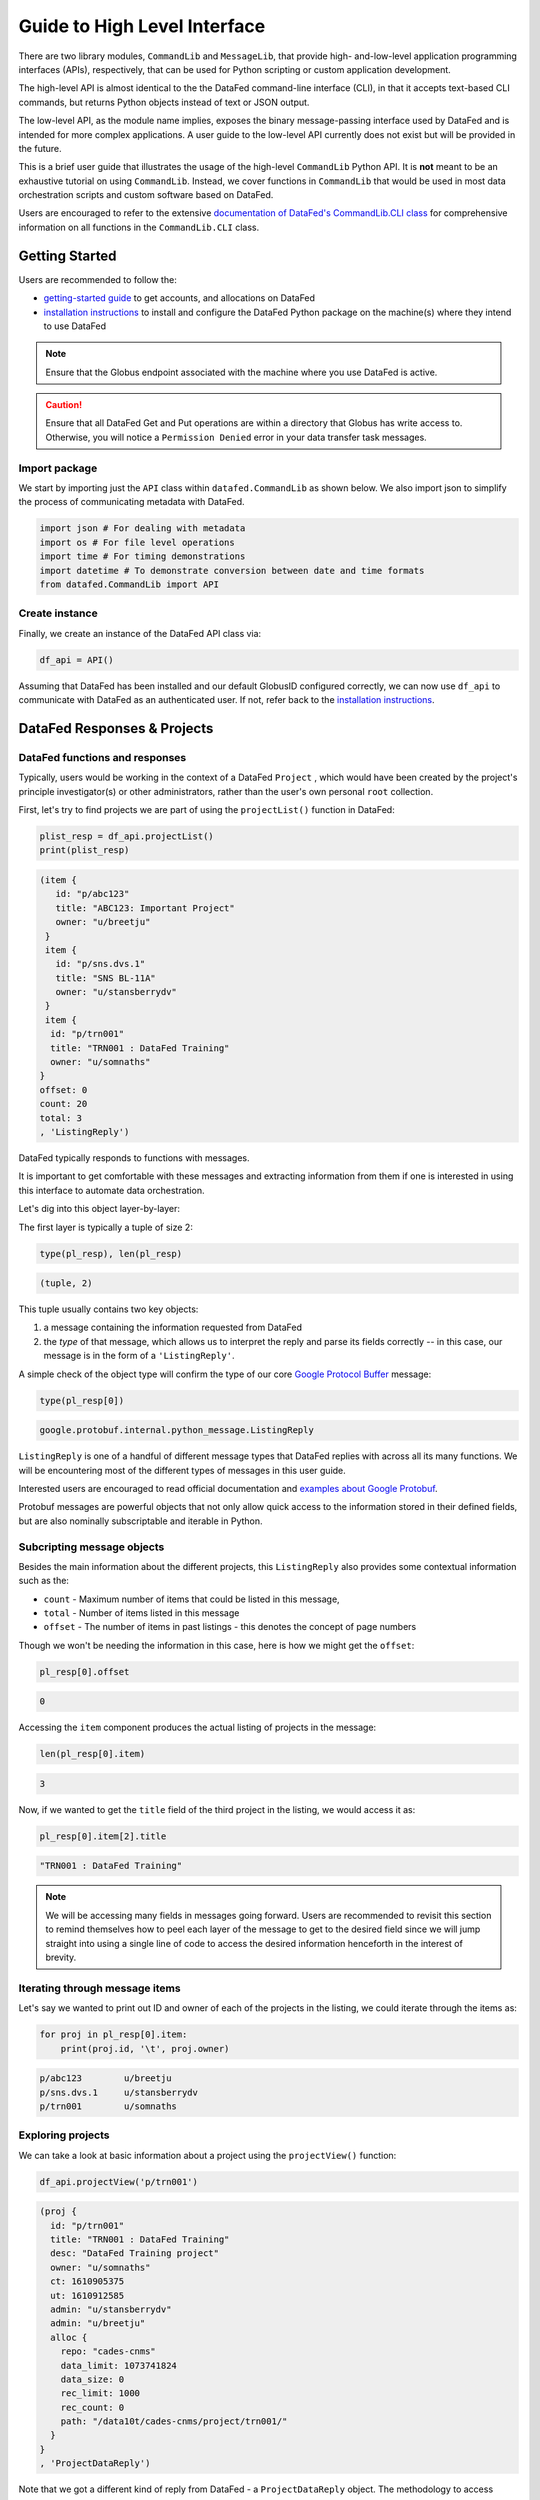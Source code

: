 =============================
Guide to High Level Interface
=============================

There are two library modules, ``CommandLib`` and ``MessageLib``, that provide high- and-low-level application
programming interfaces (APIs), respectively, that can be used for Python scripting or custom application development.

The high-level API is almost identical to the the DataFed command-line interface (CLI), in that it accepts text-based CLI
commands, but returns Python objects instead of text or JSON output.

The low-level API, as the module name implies,
exposes the binary message-passing interface used by DataFed and is intended for more complex applications.
A user guide to the low-level API currently does not exist but will be provided in the future.

This is a brief user guide that illustrates the usage of the high-level ``CommandLib`` Python API.
It is **not** meant to be an exhaustive tutorial on using ``CommandLib``.
Instead, we cover functions in ``CommandLib`` that would be used in most data orchestration scripts and custom software based on DataFed.

Users are encouraged to refer to the extensive `documentation of DataFed's CommandLib.CLI class <https://ornl.github.io/DataFed/autoapi/datafed/CommandLib/index.html>`_
for comprehensive information on all functions in the ``CommandLib.CLI`` class.

Getting Started
---------------
Users are recommended to follow the:

* `getting-started guide <../../system/getting_started.html>`_ to get accounts, and allocations on DataFed
* `installation instructions <../client/install.html>`_ to install and configure the DataFed Python package on the machine(s) where they intend to use DataFed

.. note::

   Ensure that the Globus endpoint associated with the machine where you use DataFed is active.

.. caution::

    Ensure that all DataFed Get and Put operations are within a directory that Globus has write access to.
    Otherwise, you will notice a ``Permission Denied`` error in your data transfer task messages.

Import package
~~~~~~~~~~~~~~
We start by importing just the ``API`` class within ``datafed.CommandLib`` as shown below.
We also import json to simplify the process of communicating metadata with DataFed.

.. code-block:: python

    import json # For dealing with metadata
    import os # For file level operations
    import time # For timing demonstrations
    import datetime # To demonstrate conversion between date and time formats
    from datafed.CommandLib import API

Create instance
~~~~~~~~~~~~~~~
Finally, we create an instance of the DataFed API class via:

.. code-block:: python

    df_api = API()

Assuming that DataFed has been installed and our default GlobusID configured correctly, we can now use ``df_api`` to communicate with DataFed as an authenticated user. If not, refer back to the `installation instructions <../client/install.html>`_.

DataFed Responses & Projects
----------------------------

DataFed functions and responses
~~~~~~~~~~~~~~~~~~~~~~~~~~~~~~~
Typically, users would be working in the context of a DataFed ``Project``
, which would have been created by the project's principle investigator(s) or other administrators,
rather than the user's own personal ``root`` collection.

First, let's try to find projects we are part of using the ``projectList()`` function in DataFed:

.. code-block:: python

    plist_resp = df_api.projectList()
    print(plist_resp)

.. code-block:: none

    (item {
       id: "p/abc123"
       title: "ABC123: Important Project"
       owner: "u/breetju"
     }
     item {
       id: "p/sns.dvs.1"
       title: "SNS BL-11A"
       owner: "u/stansberrydv"
     }
     item {
      id: "p/trn001"
      title: "TRN001 : DataFed Training"
      owner: "u/somnaths"
    }
    offset: 0
    count: 20
    total: 3
    , 'ListingReply')

DataFed typically responds to functions with messages.

It is important to get comfortable with these messages and extracting information from them
if one is interested in using this interface to automate data orchestration.

Let's dig into this object layer-by-layer:

The first layer is typically a tuple of size 2:

.. code-block:: python

    type(pl_resp), len(pl_resp)

.. code-block:: none

    (tuple, 2)

This tuple usually contains two key objects:

1. a message containing the information requested from DataFed
2. the *type* of that  message, which allows us to interpret the reply and parse its fields correctly -- in this case, our message is in the form of a ``'ListingReply'``.

A simple check of the object type will confirm the type of our core `Google Protocol Buffer <https://developers.google.com/protocol-buffers>`_ message:

.. code-block:: python

    type(pl_resp[0])

.. code-block:: none

    google.protobuf.internal.python_message.ListingReply

``ListingReply`` is one of a handful of different message types that DataFed replies with across all its many functions.
We will be encountering most of the different types of messages in this user guide.

Interested users are encouraged to read official documentation and `examples about Google Protobuf <https://developers.google.com/protocol-buffers/docs/pythontutorial#where-to-find-the-example-code>`_.

Protobuf messages are powerful objects that not only allow quick access to the information stored in their defined fields, but are also nominally subscriptable and iterable in Python.

Subcripting message objects
~~~~~~~~~~~~~~~~~~~~~~~~~~~
Besides the main information about the different projects, this ``ListingReply`` also provides some contextual information
such as the:

* ``count`` - Maximum number of items that could be listed in this message,
* ``total`` - Number of items listed in this message
* ``offset`` - The number of items in past listings - this denotes the concept of page numbers

Though we won't be needing the information in this case, here is how we might get the ``offset``:

.. code-block:: python

    pl_resp[0].offset

.. code-block:: none

    0

Accessing the ``item`` component produces the actual listing of projects in the message:

.. code-block:: python

    len(pl_resp[0].item)

.. code-block::

    3

Now, if we wanted to get the ``title`` field of the third project in the listing, we would access it as:

.. code-block:: python

    pl_resp[0].item[2].title

.. code-block:: none

    "TRN001 : DataFed Training"

.. note::

    We will be accessing many fields in messages going forward.
    Users are recommended to revisit this section to remind themselves how to peel each layer of the message to get to the desired field
    since we will jump straight into using a single line of code to access the desired information henceforth in the interest of brevity.

Iterating through message items
~~~~~~~~~~~~~~~~~~~~~~~~~~~~~~~
Let's say we wanted to print out ID and owner of each of the projects in the listing, we could iterate through the items as:

.. code-block:: python

    for proj in pl_resp[0].item:
        print(proj.id, '\t', proj.owner)

.. code-block:: none

    p/abc123        u/breetju
    p/sns.dvs.1     u/stansberrydv
    p/trn001 	    u/somnaths

Exploring projects
~~~~~~~~~~~~~~~~~~
We can take a look at basic information about a project using the ``projectView()`` function:

.. code-block:: python

    df_api.projectView('p/trn001')

.. code-block:: none

    (proj {
      id: "p/trn001"
      title: "TRN001 : DataFed Training"
      desc: "DataFed Training project"
      owner: "u/somnaths"
      ct: 1610905375
      ut: 1610912585
      admin: "u/stansberrydv"
      admin: "u/breetju"
      alloc {
        repo: "cades-cnms"
        data_limit: 1073741824
        data_size: 0
        rec_limit: 1000
        rec_count: 0
        path: "/data10t/cades-cnms/project/trn001/"
      }
    }
    , 'ProjectDataReply')

Note that we got a different kind of reply from DataFed - a ``ProjectDataReply`` object.
The methodology to access information in these objects is identical to that described above.
Nonetheless, this response provides some useful information such as the administrators, creation date, etc.
that might be useful for those members or administrators of several projects.

Contexts, aliases & IDs
-----------------------
Just as people have various facets within their own life such as their personal and professional lives,
DataFed too offers similar capabilities via contexts.
Users in DataFed have their own ``Personal Data`` context as well as other contexts in the form of
``Projects`` as we have seen above.

Default context
~~~~~~~~~~~~~~~

We can always ask DataFed what ``context`` it is using via the ``getContext()`` function:

.. code-block:: python

    print(df_api.getContext())

.. code-block:: none

    'u/somnaths'

As mentioned earlier, DataFed typically replies with a Google Protobuf message object.
However, ``getContext()`` is among the few functions where DataFed returns a simple string.

The return value from ``getContext()`` reveals that DataFed is assuming that we intend to work
within the User's ``Personal Data``.

.. note::

    DataFed starts with its context set by default to the User's ``Personal Data``
    rather than any project

.. caution::

    Though the CommandLib interface of DataFed sets the default context to the User's
    ``Personal Data``, it is not necessary that the user have a valid data allocation
    to create and store data in their ``Personal Data``.

There are ways to set the context, one can set the context only within the scope of a function or simply reset the default scope.

Context per function
~~~~~~~~~~~~~~~~~~~~
Every space in DataFed, regardless of whether it is a ``Project`` or the user's own ``Personal Data``
contains a Collection called ``root``, which contains all other Data Records and Collections within this space.

Let us take a look at the ``root`` Collection in the Training project.

In order to look at the Collection, we will be using the ``collectionView()`` function.
We will be going over this specific function later in greater detail,
but will use it here to illustrate another concept.

Since we are interested in the ``root`` Collection within the ``context`` of the Training ``Project``,
and not the ``User`` ``Personal Data`` which is the current (default) ``context``,
we can specify the context for this function call using the ``context`` keyword argument as:

.. code-block:: python

    print(df_api.collectionView('root', context='p/trn001'))

.. code-block:: none

    (coll {
       id: "c/p_trn001_root"
       title: "Root Collection"
       alias: "root"
       desc: "Root collection for project trn001"
       owner: "p/trn001"
       notes: 0
     }, 'CollDataReply')

This function returns a different, yet somewhat similar response to that from the ``projectView()`` function - a ``CollDataReply`` object.

The ``desc`` field in the above response illustrates that,
we did in fact get information regarding the ``root`` Collection belonging to the Training project and not the user's ``Personal Data`` space.

Let's see what would have happened if we did not specify the ``context`` via the keyword argument:

.. code-block:: python

    print(df_api.collectionView('root'))

.. code-block:: none

    (coll {
       id: "c/u_somnaths_root"
       title: "root"
       desc: "Root collection for user Suhas Somnath (somnaths)"
       owner: "u/somnaths"
       notes: 0
     }, 'CollDataReply')


From the ``desc`` field in the above output, we observe that simply asking for ``root`` Collection returns information about the
user's ``Personal data`` rather than the ``root`` Collection in Training project.

Contents of contexts
~~~~~~~~~~~~~~~~~~~~
Now that we know how to get to the correct ``root`` Collection,
we can take a look at the contents of the project by listing everything in the project's
``root`` collection using the ``collectionItemsList()`` function as shown below:

.. code-block:: python

    ls_resp = df_api.collectionItemsList('root', context='p/trn001')
    print(ls_resp)

.. code-block:: none

    (item {
       id: "c/34559341"
       title: "breetju"
       alias: "breetju"
       owner: "p/trn001"
       notes: 0
     }
     item {
       id: "c/34559108"
       title: "PROJSHARE"
       alias: "projshare"
       owner: "p/trn001"
       notes: 0
     }
     item {
       id: "c/34558900"
       title: "somnaths"
       alias: "somnaths"
       owner: "p/trn001"
       notes: 0
     }
     item {
       id: "c/34559268"
       title: "stansberrydv"
       alias: "stansberrydv"
       owner: "p/trn001"
       notes: 0
     }
     offset: 0
     count: 20
     total: 4, 'ListingReply')

Just as in the ``projectList()`` function, this function too returns a ``ListingReply`` message.
Here, we see that the administrator of the project has created some collections for the private
use of project members and a collaborative space called ``PROJSHARE``

.. note::

    Not all projects would be structured in this manner.

Alias vs ID
~~~~~~~~~~~
So far, we have been addressing the Collections via their ``alias`` - a human readable unique identifier.
Though aliases are indeed a convenient way to address items in DataFed, there are a few things to keep in mind:

.. note::

    The ``alias`` for a Data Record or Collection is unique only within a user's ``Personal Data`` or ``Project`` context.
    One would need to supply the ``context`` when addressing a Record or Collection via its ``alias``

Not supplying the ``context`` when addressing via an ``alias`` would result in an error:

.. code-block:: python

    df_api.collectionView('somnaths')

.. code-block:: pytb

    ---------------------------------------------------------------------------
    Exception                                 Traceback (most recent call last)
    <ipython-input-20-acb948617f34> in <module>
    ----> 1 df_api.collectionItemsList('somnaths')

    //anaconda/lib/python3.5/site-packages/datafed/CommandLib.py in collectionItemsList(self, coll_id, offset, count, context)
        757         msg.id = self._resolve_id( coll_id, context )
        758
    --> 759         return self._mapi.sendRecv( msg )
        760
        761

    //anaconda/lib/python3.5/site-packages/datafed/MessageLib.py in sendRecv(self, msg, timeout, nack_except)
        299         self.send( msg )
        300         _timeout = (timeout if timeout != None else self._timeout)
    --> 301         reply, mt, ctxt = self.recv( _timeout, nack_except )
        302         if reply == None:
        303             return None, None

    //anaconda/lib/python3.5/site-packages/datafed/MessageLib.py in recv(self, timeout, nack_except)
        343         if msg_type == "NackReply" and _nack_except:
        344             if reply.err_msg:
    --> 345                 raise Exception(reply.err_msg)
        346             else:
        347                 raise Exception("Server error {}".format( reply.err_code ))

    Exception: Alias 'somnaths' does not exist
    (source: dbGet:126 code:1)

.. note::

    All Data Records and Collections always have a unique alphanumeric identifier or ``ID`` even if the
    user did not specify a human-friendly ``alias``

An alternate way to address a Data Record or Collection is via its ``ID``:

.. code-block:: python

    df_api.collectionView('c/34558900')

.. code-block:: none

    (coll {
       id: "c/34558900"
       title: "somnaths"
       alias: "somnaths"
       owner: "p/trn001"
       ct: 1610905632
       ut: 1610905667
       notes: 0
     }, 'CollDataReply')

We observe that we can successfully get information about an entity in DataFed using its ID.

.. note::

    ``ID`` for Records, Collections, etc. in projects are unique across all of DataFed, and are not just
    unique within a narrow scope such as within that of a Project or User's space.
    It is therefore unnecessary to provide the ``context`` when addressing an item via its unique ID.

However, one would need to carefully extract the (automatically generated) ID of the Collection or Data Record of interest
from the DataFed response in order to use it in subsequent code within a script.

.. caution::

    When working within the ``context`` of a Project with several collaborators,
    there is a possibility that two users may use the same ``alias`` for a Record or a Collection.

**Managing aliases within Projects:**

There is no single solution to this problem. However, here are some suggestions:

* Team members of the project should coordinate and collaboratively assign aliases
* Individual members elect to avoid using aliases within the context of their personal Collections
* Individual members manually prefix aliases for items within their personal Collections with their initials (hopefully unique within the Project)

Manual context management
~~~~~~~~~~~~~~~~~~~~~~~~~
In this user guide, we will work within the context of the training project.
In order to ensure that we continue to work within this context -
create data records, collections, etc. within this space,
we need to ensure that we minimize ambiguity about the context.

A naive approach is to simply define a python variable and use it in every function call
instead of manually specifying it as we have done above:

.. code-block:: python

    context = 'p/trn001' # DataFed ID for the training project

.. note::

    Please change the ``context`` variable to suit your own project.
    If you want to work within your own ``Personal Data`` space,
    set ``context`` to ``None``.

.. caution::

    Accidentally forgetting to specify the ``context`` keyword argument in functions could
    result in incorrect data management operations.

Set default context
~~~~~~~~~~~~~~~~~~~
Keeping track of and remembering to specify the ``context`` keyword argument for all
function calls can be tedious if one is surely going to be working within a single context.

In such cases, DataFed provides the ``setContext()`` function that allows the user to
specify the default context going forward:

.. code-block:: python

    df_api.setContext('p/trn001')

.. note::

    ``setContext()`` is valid within the scope of a single python process.
    The user would need to call the function each time they instantiate the DataFed ``CommandLib.API`` class

Now, one could operate on items within the project without having to specify the ``context``
keyword argument. For example, running the same ``collectionView()`` function that failed earlier
would work now:

.. code-block:: python

    df_api.collectionView('somnaths')

.. code-block:: none

    (coll {
       id: "c/34558900"
       title: "somnaths"
       alias: "somnaths"
       owner: "p/trn001"
       ct: 1610905632
       ut: 1610905667
       notes: 0
     }, 'CollDataReply')

If we wanted to temporarily operate on a different context such as the user's ``Personal Data``,
we would need to specify the ``context`` keyword argument explicitly for those function calls.

Set working collection
~~~~~~~~~~~~~~~~~~~~~~
In this specific case, the Project has been organized to provide each user with their own
private collection.

We can use a python variable to help ensure that any Data Records or Collections we want to create in our
private space is created within our own collection (``somnaths`` in this case) rather than
creating clutter in the ``root`` collection of the project:

.. code-block:: python

    username = 'somnaths' # Name of this user

.. note::

    Please change the ``username`` variable to suit your own project.
    If you want to work within your own ``root`` collection,
    set ``username`` to ``root``.

Data Records
------------

Prepare (scientific) metadata
~~~~~~~~~~~~~~~~~~~~~~~~~~~~~
DataFed can accept metadata as dictionaries in python or as a JSON file.

Here, we simply create a dictionary with fake metadata in place of the real metadata:

.. code-block:: python

    parameters = {
                  'a': 4,
                  'b': [1, 2, -4, 7.123],
                  'c': 'Something important',
                  'd': {'x': 14, 'y': -19} # Can use nested dictionaries
                  }

Create Data Record
~~~~~~~~~~~~~~~~~~
Until a future version of DataFed, which can accept a python dictionary itself instead
of a JSON file or a JSON string for the metadata, we will need to use ``json.dumps()``
function to turn our python metadata dictionary ``parameters`` into a JSON string, or
write the dictionary to a JSON file:

.. code-block:: python

    dc_resp = df_api.dataCreate('my important data',
                                metadata=json.dumps(parameters),
                                parent_id=username, # parent collection
                                )

Here, the ``parent_id`` was set to the ``username`` variable, as this is the alias of our
personal collection within the project, in which our data record will be created.
Leaving this unspecified is equivalent to the default value of ``root`` which means that
the Data Record would be created within the ``root`` collection of the project.

Extract Record ID
~~~~~~~~~~~~~~~~~

Let's look at the response we got for the ``dataCreate()`` function call:

.. code-block:: python

    print(dc_resp)

.. code-block:: none

    (data {
       id: "d/34682319"
       title: "my important data"
       metadata: "{\"a\":4,\"b\":[1,2,-4,7.123],\"c\":\"Something important\",\"d\":{\"x\":14,\"y\":-19}}"
       repo_id: "repo/cades-cnms"
       size: 0.0
       ext_auto: true
       ct: 1611077217
       ut: 1611077217
       owner: "p/trn001"
       creator: "u/somnaths"
       parent_id: "c/34558900"
     }, 'RecordDataReply')

DataFed returned a ``RecordDataReply`` object, which contains crucial pieces of information regarding the record.

.. note::

    In the future, the ``dataCreate()`` function would by default return only the ``ID`` of the record
    instead of such a verbose response if it successfully created the Data Record.
    We expect to be able to continue to get this verbose response through an optional argument.

    Such detailed information regarding the record can always be obtained via the ``dataView()`` function.

Similar to getting the title from the project information, if we wanted to get the
record ID to be used for later operations, here's how we could go about it:

.. code-block:: python

    record_id = dc_resp[0].data[0].id
    print(record_id)

.. code-block:: none

    'd/34682319'

Edit Record information
~~~~~~~~~~~~~~~~~~~~~~~
All information about Data Records, besides the unique ``ID``, can be edited using the
``dataUpdate()`` command. For example, if we wanted to change the title, add a human-readable
unique ``alias``, and **add** to the scientific metadata, we would as follows:

.. code-block:: python

    du_resp = df_api.dataUpdate(record_id,
                                title='Some new title for the data',
                                alias='my_first_dataset',
                                metadata=json.dumps({'appended_metadata': True})
                                )
    print(du_resp)

.. code-block:: none

    (data {
      id: "d/34682319"
      title: "Some new title for the data"
      alias: "my_first_dataset"
      repo_id: "repo/cades-cnms"
      size: 0.0
      ext_auto: true
      ct: 1611077217
      ut: 1611077220
      owner: "p/trn001"
      creator: "u/somnaths"
      notes: 0
    }
    update {
      id: "d/34682319"
      title: "Some new title for the data"
      alias: "my_first_dataset"
      owner: "p/trn001"
      creator: "u/somnaths"
      size: 0.0
      notes: 0
      deps_avail: true
    }
    , 'RecordDataReply')

.. note::

    In the future, the ``dataUpdate()`` command would return only an acknowledgement
    of the successful execution of the data update.

View Record information
~~~~~~~~~~~~~~~~~~~~~~~
Since the response from the ``dataCreate()`` and ``dataUpdate()`` functions does not include the
metadata, we can always get the most comprehensive information about Data Records via the ``dataView()`` function:

.. code-block:: python

    dv_resp = df_api.dataView(record_id)
    print(dv_resp)

.. code-block:: none

    (data {
       id: "d/34682319"
       title: "Some new title for the data"
       alias: "my_first_dataset"
       metadata: "{\"a\":4,\"appended_metadata\":true,\"b\":[1,2,-4,7.123],\"c\":\"Something important\",\"d\":{\"x\":14,\"y\":-19}}"
       repo_id: "repo/cades-cnms"
       size: 0.0
       ext_auto: true
       ct: 1611077217
       ut: 1611077220
       owner: "p/trn001"
       creator: "u/somnaths"
       notes: 0
     }, 'RecordDataReply')

The date and time in the Data Records are encoded according to the Unix time format and
can be converted to familiar python ``datetime`` objects via ``fromtimestamp()``:

.. code-block:: python

    datetime.datetime.fromtimestamp(dv_resp[0].data[0].ct)

.. code-block:: none

    datetime.datetime(2021, 1, 19, 12, 26, 57)


Extract metadata
~~~~~~~~~~~~~~~~
As the response above shows, the metadata is also part of the response we got from ``dataView()``.

By default, the metadata in the response is formatted as a JSON string:

.. code-block:: python

    print(dv_resp[0].data[0].metadata)

.. code-block:: none

    "{\"a\":4,\"appended_metadata\":true,\"b\":[1,2,-4,7.123],\"c\":\"Something important\",\"d\":{\"x\":14,\"y\":-19}}"


In order to get back a python dictionary, use ``json.loads()``

.. code-block:: python

    print(json.loads(dv_resp[0].data[0].metadata))

.. code-block:: none

    {'a': 4,
     'appended_metadata': True,
     'b': [1, 2, -4, 7.123],
     'c': 'Something important',
     'd': {'x': 14, 'y': -19}}

We can clearly observe that both the original and the new metadata are present in the record.

Replace metadata
~~~~~~~~~~~~~~~~
In the example above, we appended metadata to existing metadata, which is the default manner in which ``dataUpdate()`` operates.
If desired, we could completely replace the metadata by setting ``metadata_set`` to ``True`` as in:

.. code-block:: python

    du_resp = df_api.dataUpdate(record_id,
                                metadata=json.dumps({'p': 14, 'q': 'Hello', 'r': [1, 2, 3]}),
                                metadata_set=True,
                                )
    dv_resp = df_api.dataView(record_id)
    print(json.loads(dv_resp[0].data[0].metadata))

.. code-block:: none

    {'p': 14, 'q': 'Hello', 'r': [1, 2, 3]}

The previous metadata keys such as ``a``, ``b``, ``c``, etc. have all been replaced by the new metadata fields.

Relationships and provenance
~~~~~~~~~~~~~~~~~~~~~~~~~~~~
Let's say that this first dataset went through some processing step which resulted in one or more new datasets.
This processing step could be something as simple as a data cleaning operation or as complex as a multi-institutional
cross-facility workflow.
We could not only track the resultant new datasets as Data Records in DataFed but also the relationships between the datasets.

.. note::

    We will cover topics related to associating raw data to Data Records in the next section.

First, we create Data Records as we have done earlier for the new datasets using the ``dataCreate()`` function:

.. code-block:: python

    dc2_resp = df_api.dataCreate('cleaned data',
                                  metadata=json.dumps({'cleaning_algorithm': 'gaussian_blur', 'size': 20}),
                                  parent_id=username, # parent collection
                                 )
    clean_rec_id = dc2_resp[0].data[0].id
    print(clean_rec_id)

.. code-block:: none

    'd/34682715'

We can establish a relationship or ``dependency`` between the original / source Data Record and the subsequent Data Record
via several methods such as within the ``dataCreate()`` function call or via a subsequent ``dataUpdate()`` call.

Dependencies in DataFed are specified as a ``list`` of relationships, themselves specified as ``list`` objects,
wherein the first item in the list is the relationship type and the second item is the identifier of the related Data Record.

As of this writing, DataFed supports the following relationships:

* ``der`` - Is derived from
* ``comp`` - Is comprised of
* ``ver`` - Is new version of

For our example, we will say that our new Record is derived from our original record via the ``dataUpdate()`` function:

.. code-block:: python

    dep_resp = df_api.dataUpdate(clean_rec_id, deps_add=[["der", record_id]])
    print(dep_resp)

.. code-block:: none

    (data {
       id: "d/34682715"
       title: "cleaned data"
       repo_id: "repo/cades-cnms"
       size: 0.0
       ext_auto: true
       ct: 1611077405
       ut: 1611078386
       owner: "p/trn001"
       creator: "u/somnaths"
       deps {
         id: "d/34682319"
         alias: "my_first_dataset"
         type: DEP_IS_DERIVED_FROM
         dir: DEP_OUT
       }
       notes: 0
     }
     update {
       id: "d/34682715"
       title: "cleaned data"
       owner: "p/trn001"
       creator: "u/somnaths"
       size: 0.0
       notes: 0
       deps_avail: true
       dep {
         id: "d/34682319"
         alias: "my_first_dataset"
         type: DEP_IS_DERIVED_FROM
         dir: DEP_OUT
       }
     }, 'RecordDataReply')

The response shows that we did in fact manage to establish the ``DEP_IS_DERIVED_FROM`` relationship.

In the DataFed web interface, when one selects either the original or derived Records and
clicks on the ``Provenance`` view, we will observe that there is an
arrow originating from the original Data Record and terminating into the newly created Data Record:

.. image:: ../../_static/python_high_level/provenance.png

Batch operations
~~~~~~~~~~~~~~~~
DataFed has the ``dataBatchCreate()`` and ``dataBatchUpdate()`` functions to facilitate
the creation and editing of multiple Data Records in one shot.

Other functions
~~~~~~~~~~~~~~~
DataFed also offers the ``dataDelete()`` function for the deletion of one or more Data Records

Data Transfer
-------------
Upload raw data
~~~~~~~~~~~~~~~
So far, the Data Record created above only contains simple text information
along with the scientific metadata. It does not have the raw data that we
colloquially refer to as "data" in science.

For the sake of demonstration, we will just use the metadata as the data itself:

.. code-block:: python

    with open('parameters.json', mode='w') as file_handle:
        json.dump(parameters, file_handle)

With the data file created, we are ready to put this raw data into the record we created above.

.. note::

   The raw data file must be located such that it is visible to the (default) Globus endpoint. To configure the default endpoint,
   follow the steps detailed towards the end of the `installation instructions <../client/install.html>`_.

.. note::

   Ensure that the Globus endpoint that will be used for uploading data is active.

.. code-block:: python

    put_resp = df_api.dataPut(record_id,
                              './parameters.json',
                              wait=True, # Waits until transfer completes.
                              )
    print(put_resp)

.. code-block:: none

    (item {
       id: "d/34682319"
       title: "Some new title for the data"
       size: 0.0
       owner: "p/trn001"
     }
    task {
       id: "task/34702491"
       type: TT_DATA_PUT
       status: TS_SUCCEEDED
       client: "u/somnaths"
       step: 3
       steps: 4
       msg: "Finished"
       ct: 1611102437
       ut: 1611102444
       source: "olcf#dtn/gpfs/alpine/stf011/scratch/somnaths/DataFed_Tutorial/parameters.json"
       dest: "d/34682319"
     }, 'DataPutReply')

The ``dataPut()`` method initiates a Globus transfer on our behalf
from the machine where the command was entered to wherever the default data repository is located.

.. note::

   The above data file was specified by its relative local path, so DataFed used our pre-configured default Globus endpoint to find
   the data file. As long as we have the id for any *active* Globus endpoint that we have authenticated access to, we can transfer
   data from that endpoint with its full absolute file path -- even if the file system is not attached ot the local machine. Look for
   more information on this in later examples.

In addition, the ``dataPut()`` method prints out the status of the Globus transfer as shown under the ``task`` section of the response.
The ``task`` ``msg`` shows that the Globus transfer succeeded. The transfer succeeded before the message was returned because
the ``wait`` keyword argument in the ``dataPut()`` method was set to ``True``, meaning that we requested that DataFed not proceed
until the Globus transfer was completed.

This is not the default behavior of ``dataPut()`` or ``dataGet()``.
In a later section, we will go over an example usecase wherein asynchronous transfers may be preferred.

Let's view the Data Record we have been working on so far:

.. code-block:: python

    dv_resp = df_api.dataView(record_id)
    print(dv_resp)

.. code-block:: none

    (data {
       id: "d/34682319"
       title: "Some new title for the data"
       alias: "my_first_dataset"
       metadata: "{\"p\":14,\"q\":\"Hello\",\"r\":[1,2,3]}"
       repo_id: "repo/cades-cnms"
       size: 86.0
       source: "olcf#dtn/gpfs/alpine/stf011/scratch/somnaths/DataFed_Tutorial/parameters.json"
       ext: ".json"
       ext_auto: true
       ct: 1611077217
       ut: 1611077286
       dt: 1611077286
       owner: "p/trn001"
       creator: "u/somnaths"
       notes: 0
     }, 'RecordDataReply')

Comparing this response against the response we got from the last ``dataView()`` call,
you will notice the ``source`` and ``file extension`` have been updated.

Download raw data
~~~~~~~~~~~~~~~~~
DataFed is also capable of getting data stored in a DataFed repository and placing it in the
local or other Globus-visible filesystem via the ``dataGet()`` function.

For demonstration purposes, we will simply download the raw data (.JSON file) that was placed into the first Data Record.

In order to avoid clashes in file-naming, ``dataGet()`` names the downloaded file by the unique ID of the Data Record
that contains the raw data. We already have a ``parameters.json`` file in our local folder and setting the ``orig_fname``
keyword argument to ``True`` would result in a clash in the file name.

Just to prove that the file download is indeed taking place, let's check to make sure that there is no other JSON file
whose name matches that of the record ID.

.. code-block:: python

    expected_file_name = os.path.join('.', record_id.split('d/')[-1]) + '.json'
    print(expected_file_name)

.. code-block:: none

    ./34682319.json

.. code-block:: python

    print(os.path.exists(expected_file_name))

.. code-block:: none

    False

Now that we know that we will not be having a file name clash, let us proceed with the ``dataGet()`` function call.

.. note::

    The current version of DataFed has a bug where ``dataGet()`` **only** accepts a ``list`` of Data Record or Collection IDs.
    Until the next version, users are recommended to put their singular ID into a ``list`` for ``dataGet()``.

.. code-block:: python

    get_resp = df_api.dataGet([record_id], # currently only accepts a list of IDs / aliases
                              '.', # directory where data should be downloaded
                              orig_fname=False, # do not name file by its original name
                              wait=True, # Wait until Globus transfer completes
                             )
    print(get_resp)

.. code-block:: none

    (task {
      id: "task/34682556"
      type: TT_DATA_GET
      status: TS_SUCCEEDED
      client: "u/somnaths"
      step: 2
      steps: 3
      msg: "Finished"
      ct: 1611077310
      ut: 1611077320
      source: "d/34682319"
      dest: "olcf#dtn/gpfs/alpine/stf011/scratch/somnaths/DataFed_Tutorial"
    }
    , 'TaskDataReply')

The response shows that the Globus file transfer to the local file system did indeed complete successfully.
Now, let us verify that the file does indeed exist as it should:

.. code-block:: python

    print(os.path.exists(expected_file_name))

.. code-block:: none

    True

At this point, we are free to rename the downloaded file to whatever name we want using familiar python functions:

.. code-block:: python

    os.rename(expected_file_name, 'duplicate_parameters.json')

Tasks
~~~~~
DataFed makes it possible to check on the status of transfer tasks in an easy and programmatic manner.

From the earlier ``dataGet()`` function call's response, we can extract the ``task id`` as:

.. code-block:: python

    task_id = get_resp[0].task[0].id
    print(task_id)

.. code-block:: none

    task/34682556

Using the task ID, we can check on the status of the ``task`` via the ``taskView()`` function:

.. code-block:: python

    task_resp = df_api.taskView(task_id)
    print(task_resp)

.. code-block:: none

    (task {
      id: "task/34682556"
      type: TT_DATA_GET
      status: TS_SUCCEEDED
      client: "u/somnaths"
      step: 2
      steps: 3
      msg: "Finished"
      ct: 1611077310
      ut: 1611077320
      source: "d/34682319"
      dest: "olcf#dtn/gpfs/alpine/stf011/scratch/somnaths/DataFed_Tutorial"
    }
    , 'TaskDataReply')

The ``TaskDataReply`` shows that the ``status`` is indeed a success and the ``msg`` is ``"Finished"``.

This specific example by itself was trivial since we had set the ``wait`` keyword argument to ``True`` in the ``dataGet()`` function
call, which meant that DataFed would not proceed until the transfer was complete.
Furthermore, the nature of the transfer was also trivial in that it was a single file located in a single DataFed
repository being delivered to a single destination.

.. note::

    A DataFed ``task`` may itself contain / be responsible for several Globus file transfers.

As the structure of the ``dataGet()`` function call suggests, one could request that several Data Records or
Data Collections (themselves containing thousands of Data Records or even Collections) be downloaded,
regardless of their location (several DataFed data repositories spread across the world in multiple institutions / continents).
In this case, the ``task`` would be a composite of several Globus data transfers.

We can also extract the status of the ``task`` as:

.. code-block:: python

    task_resp[0].task[0].status

.. code-block:: none

    3

Note that though the status was marked as ``TS_SUCCEEDED`` in the Google Protobuf object,
we got an integer value for the status.
For now, we will use the numeric value of ``3`` to denote the successful completion of a file transfer task.

.. note::

    A future version of DataFed may change the nature of the output / type for the ``status``
    property. In general, the exact return object types and nomenclature may evolve with DataFed.

Asynchronous transfers
~~~~~~~~~~~~~~~~~~~~~~
So far we have been requesting that all transfers be completed before the next line of
python code is executed. This is certainly acceptable for small data files but is perhaps not
ideal for large files.

Here are some scenarios:

* We are performing an array of simulations and want data transfers for a completed
  simulation to take place in the background while the subsequent simulation is being
  computed.
* We may want to get multiple Data Records or Collections which may
  actually be spread over multiple DataFed data repositories or Projects, etc.
* One could conceivably need to launch a child process to perform some operations
  while transfers took place asynchronously.

Before we demonstrate a simple example, let us define some handy functions:

The first is our fake, computationally expensive simulation denoted by ``expensive_simulation()`` that just sleeps for 3 seconds.
It generates results that are written to a ``.dat`` file and it returns the path to this
results data file. Though comically oversimplified, it is sufficiently accurate for demonstration purposes.

.. code-block:: python

    def expensive_simulation():
        time.sleep(3)
        # Yes, this simulation is deterministic and always results in the same result:
        path_to_results = 'esnet#cern-diskpt1/data1/5MB-in-tiny-files/a/a/a-a-1KB.dat'
        return path_to_results

The next handy function is ``check_xfer_status()`` that looks up the instantaneous status of the transfer
of each task it is provided and returns only the statuses:

.. code-block:: python

    def check_xfer_status(task_ids):
        # Create a list to hold all statuses
        statuses = list()
        # iterate over each of the task IDs in the input argument
        for this_task_id in task_ids:
            # First ask DataFed for information about this task
            task_resp = df_api.taskView(this_task_id)
            # Extract the status field from the response
            # Add just the status to the list
            statuses.append(task_resp[0].task[0].status)
        return statuses

In the following demonstration, we perform a series of "computationally expensive" simulations.

Following our aim to mimic realistic scenarios, we also create a DataFed collection to hold
all the simulation results:

.. code-block:: python

    coll_resp = df_api.collectionCreate('Simulations', parent_id=username)
    sim_coll_id = coll_resp[0].coll[0].id

Knowing that the simulations take a while to complete,
we create a Data Record to hold each simulation's resulting data file and then call ``dataPut()``
to asynchronously upload the data in the background without impeding the following simulation
or, importantly - wasting precious wall time on the supercomputer.

.. code-block:: python

    xfer_tasks = list()
    for ind in range(3):
        print('Starting simulation #{}'.format(ind))
        # Run the simulation and make sure to get the path to the results
        results_file = expensive_simulation()
        # Create a unique Data Record for this simulation
        rec_resp = df_api.dataCreate('Simulation_' + str(ind),
                                     metadata=json.dumps({'parameter_1': ind}),
                                     parent_id=sim_coll_id)
        # Extract the ID for this record from the response
        this_rec_id = rec_resp[0].data[0].id
        print('Uploading data from simulation #{}'.format(ind))
        # Put the raw data into this record
        put_resp = df_api.dataPut(this_rec_id, results_file, wait=False)
        # Extract the task ID from the put response as we have done before
        # Add that task ID to the list of tasks we need to track
        xfer_tasks.append(put_resp[0].task.id)
        # Print instantaneous transfer statuses of all data put tasks so far
        print('Transfer status(es): {}'.format(check_xfer_status(xfer_tasks)))
        print('')

    print('Simulations complete')

.. code-block:: none

    Starting simulation #0
    Uploading data from simulation #0
    Transfer status(es): [2]

    Starting simulation #1
    Uploading data from simulation #1
    Transfer status(es): [3, 2]

    Starting simulation #2
    Uploading data from simulation #2
    Transfer status(es): [3, 3, 2]

    Simulations complete

What we observe is that the data upload transfer task for all previous simulations are complete while the current simulation is in progress.
Of course, the sequence and competing speeds of the simulation and the data transfer tasks will vary from one workload to another and
this is just an illustration. However, it does illustrate a popular use-case for asynchronous file transfers.

.. note::

    Users are recommended to perform data orchestration (especially large data movement - upload / download) operations
    outside the scope of heavy / parallel computation operations in order to avoid wasting precious wall time on compute clusters.

Task list
~~~~~~~~~
DataFed also provides the ``taskList()`` function that displays a list of all
data upload or download tasks in descending order of time since creation.
This may be useful for those who are developing applications where one needs ot check on
and manage tasks initiated, for example, from different python sessions (either in the past or running elsewhere)

Collections
-----------
Collections are a great tool for organizing Data Records and other Collections within DataFed.
Besides organization, they have other benefits such as facilitating the download of vast numbers of Data Records they may contain,
regardless of where (DataFed data repositories, various projects, etc.) the individual Data Records are physically located.

Create collection
~~~~~~~~~~~~~~~~~
The process to create a Collection is very similar to that for the Data Record.
We would use the ``collectionCreate()`` function as:

.. code-block:: python

    coll_alias = 'cat_dog_train'
    ​
    coll_resp = df_api.collectionCreate('Image classification training data',
                                        alias=coll_alias,
                                        parent_id=username)
    print(coll_resp)

.. code-block:: none

    (coll {
      id: "c/34683877"
      title: "Image classification training data"
      alias: "cat_dog_train"
      owner: "p/trn001"
      ct: 1611078472
      ut: 1611078472
      parent_id: "c/34558900"
    }
    , 'CollDataReply')

Much like Data Records, Collections can be addressed using aliases instead of IDs.
However, as mentioned earlier, we would always need to specify the ``context`` for the ``alias``.

What we get in response to the ``collectionCreate()`` function is a ``CollDataReply`` object.
It contains some high-level identification information such as the ``id``, ``alias``, ``parent_id``, etc.
It does not contain other information such as the number of Data Records within the collection itself.

We could peel the ``id`` of this newly created Collection out of the message reply if we wanted to,
just as we did for the Data Record. However, we will just use the ``alias`` for now.

.. note::

    Collections have IDs starting with ``c/`` just like Data Record IDs start with ``d/``
    and Project IDs start with ``p/``.

Populate with Records
~~~~~~~~~~~~~~~~~~~~~
Let's say that we wanted to put training data for a machine learning application into this collection.
We could go ahead and populate the Collection with Data Records by using the ``dataCreate()`` function
for each Data Record in the Collection.

In our example, we are interested in gathering examples of cats and dogs to train a machine learning model.
For simplicity, we will use the same tiny dataset for both cats and dogs.
The Data Records would be distinguishable via the ``animal`` key or field in the ``metadata``.
Since we need to create several Data Records for dogs and cats, we will define a quick function:

.. code-block:: python

    import random

    def generate_animal_data(is_dog=True):
        this_animal = 'cat'
        if is_dog:
            this_animal = 'dog'
        # To mimic a real-life scenario, we append a number to the animal type to denote
        # the N-th example of a cat or dog. In this case, we use a random integer.
        rec_resp = df_api.dataCreate(this_animal + '_' + str(random.randint(1, 100)),
                                     metadata=json.dumps({'animal': this_animal}),
                                     parent_id=coll_alias)
        # Parse the dataCreate response to tease out the ID of the Record
        this_rec_id = rec_resp[0].data[0].id
        # path to the file containing the raw data
        raw_data_path = 'esnet#newy-dtn/data1/5MB-in-tiny-files/a/a/a-a-1KB.dat'
        # Putting the raw data into the record
        put_resp = df_api.dataPut(this_rec_id, raw_data_path)
        # Only returning the ID of the Data Record we created:
        return this_rec_id

In the above function, we use a tiny dataset from ESNet's read-only Globus endpoint: ``esnet#newy-dtn``.
The actual data itself is of little relevance to this example and will not really be used.

.. tip::

    So far, we have only been providing the relative path to data when we use ``dataCreate()``.
    ``dataCreate()`` automatically gets the absolute path of the path in the local file system
    and takes the UUID / legacy name of the Globus endpoint we set as default for this local file system.

    However, we can also provide the name of the Globus endpoint followed by the absolute path of the
    desired file (or directory) from that Globus endpoint.

Now, we simply call the ``generate_animal_data()`` function to generate data.
We will generate 5 examples each of cats and dogs:

.. code-block:: python

    cat_records = list()
    dog_records = list()
    for _ in range(5):
        dog_records.append(generate_animal_data(is_dog=True))
    for _ in range(5):
        cat_records.append(generate_animal_data(is_dog=False))
    print(cat_records)

.. code-block:: none

    ['d/34684011', 'd/34684035', 'd/34684059', 'd/34684083', 'd/34684107']

.. code-block:: python

    print(dog_records)

.. code-block:: none

    ['d/34683891', 'd/34683915', 'd/34683939', 'd/34683963', 'd/34683987']

List items in Collection
~~~~~~~~~~~~~~~~~~~~~~~~

Now that we have generated the data into our Collection, we can list the contents of the Collection
simply via ``collectionItemList()`` as shown below.

Since we set the context earlier in the guide, we do not need to specify the ``context``
keyword argument though we are using the ``alias`` as the identifier:

.. code-block:: python

    coll_list_resp = df_api.collectionItemsList(coll_alias)
    print(coll_list_resp)

.. code-block:: none

    (item {
      id: "d/34684107"
      title: "cat_22"
      owner: "p/trn001"
      creator: "u/somnaths"
      size: 0.0
      notes: 0
    }
    item {
      id: "d/34684011"
      title: "cat_32"
      owner: "p/trn001"
      creator: "u/somnaths"
      size: 0.0
      notes: 0
    }
    item {
      id: "d/34684035"
      title: "cat_6"
      owner: "p/trn001"
      creator: "u/somnaths"
      size: 0.0
      notes: 0
    }
    item {
      id: "d/34684083"
      title: "cat_93"
      owner: "p/trn001"
      creator: "u/somnaths"
      size: 0.0
      notes: 0
    }
    item {
      id: "d/34684059"
      title: "cat_96"
      owner: "p/trn001"
      creator: "u/somnaths"
      size: 0.0
      notes: 0
    }
    item {
      id: "d/34683939"
      title: "dog_3"
      owner: "p/trn001"
      creator: "u/somnaths"
      size: 0.0
      notes: 0
    }
    item {
      id: "d/34683915"
      title: "dog_63"
      owner: "p/trn001"
      creator: "u/somnaths"
      size: 0.0
      notes: 0
    }
    item {
      id: "d/34683891"
      title: "dog_70"
      owner: "p/trn001"
      creator: "u/somnaths"
      size: 0.0
      notes: 0
    }
    item {
      id: "d/34683987"
      title: "dog_71"
      owner: "p/trn001"
      creator: "u/somnaths"
      size: 0.0
      notes: 0
    }
    item {
      id: "d/34683963"
      title: "dog_8"
      owner: "p/trn001"
      creator: "u/somnaths"
      size: 0.0
      notes: 0
    }
    offset: 0
    count: 20
    total: 10
    , 'ListingReply')

From the above response, it is clear that we have 5 examples each for dogs and cats and that
this Collection does not contain any other Collections or Data Records.

.. note::

    If we had several dozens, hundreds, or even thousands of items in a Collection,
    we would need to call ``collectionItemsList()`` multiple times
    by stepping up the ``offset`` keyword argument each time to get the next "page" of results.

Queries
-------
Let's say that we want to segregate the cat data from the dog data and that
we did not already have the record IDs separated in the ``dog_records`` and ``cat_records`` variables.

One way to do this with the tools we have demonstrated so far might be to
use ``collectionItemsList()`` to enumerate all the records, extract the ``title`` of each of the Records
and then parse the information to separate cats from dogs.
If we did not have meaningful titles, we would have had to call ``dataView()`` to get the ``metadata``
of each of the Records to separate cats from dogs.

Obviously, these are highly sub-optimal solutions to the problem.
The ideal solution is to use the search capability in DataFed.

Create query
~~~~~~~~~~~~
While it is technically possible to construct queries using the ``queryCreate()`` function in ``CommandLib``,
we will construct the query via the web interface since the query language will be changed soon, as of this writing.

.. note::

    The query language is likely to change in a future version of DataFed.

In order to create the query, we will follow the subsequent steps and the
screenshot of the interface below should help guide you through this process:

1. visit https://datafed.ornl.gov
2. Click on the ``Data Search`` tab in the bottom left of the page to expand the search tab.
3. Uncheck all boxes in the ``Scope`` and only check the ``Select``. This should reveal checkboxes in the left navigation panel.
4. Now select the ``Image Classification and Training data`` collection
5. Finally, enter ``animal == "cat"`` in the ``Metadata`` field in the ``Data Search`` tab in the bottom of the window

Your window should look something like this:

.. image:: ../../_static/python_high_level/search_01.png

Now when we click the yellow colored right arrow / "play" button in the bottom right of the ``Data Search`` tab,
we are taken to the search results page as shown below:

.. image:: ../../_static/python_high_level/search_02.png

Click on the ``Save`` button that looks like a floppy drive in the bottom right of the ``Data Search`` tab.
This should reveal a pop up window that will let you name and save this search query as shown below:

.. image:: ../../_static/python_high_level/search_03.png

We can give this search a title such as ``find_all_cats`` and click on the ``Save`` button now.

.. note::

    Saved queries are visible at the very bottom of the navigation / left pane below ``Project Data`` and ``Shared Data``.

List saved queries
~~~~~~~~~~~~~~~~~~
Much like listing the Projects this user is part of or the contents of a Collection, one can also list the
saved queries via the ``queryList()`` function as:

.. code-block:: python

    ql_resp = df_api.queryList()
    print(ql_resp)

.. code-block:: none

    (item {
       id: "q/34684970"
       title: "find_all_cats"
     }
     offset: 0
     count: 20
     total: 1, 'ListingReply')

We again get a ``ListingReply`` object which can be parsed if need be.
Importantly, we see our newly created query listed here.

We can extract the query ID as:

.. code-block:: python

    query_id = ql_resp[0].item[0].id
    print(query_id)

.. code-block:: none

    'q/34684970'

View query
~~~~~~~~~~
Just like ``dataView()``, we can view use ``queryView()`` to view this query as well:

.. code-block:: python

    df_api.queryView(query_id)

.. code-block:: none

    (query {
       id: "q/34684970"
       title: "find_all_cats"
       query: "{\"meta\":\"animal == \\\"cat\\\"\",\"scopes\":[{\"scope\":4,\"id\":\"c/34683877\",\"recurse\":true}]}"
       owner: "u/somnaths"
       ct: 1611078781
       ut: 1611078781
     }, 'QueryDataReply')

The ``query`` string in the response reveals that:

1. we did search for data whose metadata lists their ``animal`` as ``cat``.
2. we limited our ``scope`` to just one collection
3. (by default) the query recursively searches all collections inside the collection we pointed out.

Execute query
~~~~~~~~~~~~~
Finally, we can run the desired query using ``queryExec()`` as shown below:

.. code-block:: python

    query_resp = df_api.queryExec(query_id)
    print(query_resp)

.. code-block:: none

    (item {
      id: "d/34684011"
      title: "cat_32"
      owner: "p/trn001"
      creator: "u/somnaths"
      size: 1000.0
      notes: 0
    }
    item {
      id: "d/34684035"
      title: "cat_6"
      owner: "p/trn001"
      creator: "u/somnaths"
      size: 1000.0
      notes: 0
    }
    item {
      id: "d/34684059"
      title: "cat_96"
      owner: "p/trn001"
      creator: "u/somnaths"
      size: 1000.0
      notes: 0
    }
    item {
      id: "d/34684083"
      title: "cat_93"
      owner: "p/trn001"
      creator: "u/somnaths"
      size: 1000.0
      notes: 0
    }
    item {
      id: "d/34684107"
      title: "cat_22"
      owner: "p/trn001"
      creator: "u/somnaths"
      size: 1000.0
      notes: 0
    }
    , 'ListingReply')

The response to this function call is also a ``ListingReply`` object.

.. note::

    In the current version of DataFed, the search query limits the number of results it returns from queries to 50.
    This behavior will be changed in a subsequent version of DataFed.

Let's verify that the results from the query match our expectation
(the list of cat IDs we collected when the records were created):

.. code-block:: python

    # First get IDs from query result
    cat_rec_ids = [record.id for record in query_resp[0].item]
    print(set(cat_rec_ids) == set(cat_records))

.. code-block:: none

    True

Collections continued
---------------------
Let us continue with our original aim of segregating the cats from the dogs.
We now know the IDs of all the cats from the response to a saved query.

Now, we will demonstrate ways in which we can organize data in DataFed.

Organize with Collections
~~~~~~~~~~~~~~~~~~~~~~~~~
The simplest and most powerful way to organize information is using Collections.
We could segregate all cat data into a new, separate collection just for cats via the ``collectionCreate()`` function:

.. code-block:: python

    coll_resp = df_api.collectionCreate('Cats', alias='cats', parent_id=coll_alias)
    cat_coll_id = coll_resp[0].coll[0].id
    print(cat_coll_id)

.. code-block:: none

    'c/34685092'

Collection Parents
~~~~~~~~~~~~~~~~~~
If we wanted to get an idea about where the newly created ``Cats`` Collection is
with respect to the ``root`` Collection of the current ``context`` (the Training project),
we could use the ``collectionGetParents()`` function as:

.. code-block:: python

    path_resp = df_api.collectionGetParents(cat_coll_id)
    print(path_resp)

.. code-block:: none

    (path {
       item {
         id: "c/34683877"
         title: "Image classification training data"
         alias: "cat_dog_train"
       }
       item {
         id: "c/34558900"
         title: "somnaths"
         alias: "somnaths"
       }
       item {
         id: "c/p_trn001_root"
         title: "Root Collection"
         alias: "root"
       }
     }, 'CollPathReply')

What we get in return is a ``CollPathReply`` message which essentially shows a
``path`` illustrating that the ``Cats`` Collection is within the ``cat_dog_train`` Collection,
which itself is within the user's private collection - ``somnaths``, which in turn
is within the ``root`` Collection of the Training Project.

Add and remove from Collections
~~~~~~~~~~~~~~~~~~~~~~~~~~~~~~~
Unlike before when we created the cat and dog records into a specific Collection,
we now already have the cat Records in the incorrect Collection.

The first step towards organization is to add these existing records into the newly created
``Cats`` Collection via the ``collectionItemsUpdate()`` function as shown below.
This function accepts a list of IDs to add via the ``add_ids`` keyword argument:

.. code-block:: python

    cup_resp = df_api.collectionItemsUpdate(cat_coll_id, add_ids=cat_rec_ids)
    print(cup_resp)

.. code-block:: none

    (, 'ListingReply')

Unlike most other functions, ``collectionItemsUpdate()`` does not return much that we can work with.
However, this is acceptable since we knew the IDs being added into the Collection.

We can verify that the cat Records do indeed exist in the ``Cats`` Collection using
the familiar ``collectionItemsList()`` function as shown below.
In the interest of brevity, we capture the response and only print out ID and title of the items in the collection:

.. code-block:: python

    ls_resp = df_api.collectionItemsList(cat_coll_id)
    print([(obj.id, obj.title) for obj in ls_resp[0].item])

.. code-block:: none

    [('d/34684107', 'cat_22'),
     ('d/34684011', 'cat_32'),
     ('d/34684035', 'cat_6'),
     ('d/34684083', 'cat_93'),
     ('d/34684059', 'cat_96')]

We have indeed ensured that the cat Records are part of the ``Cats`` Collection.
However, let us list the contents of the original / outer collection:

.. code-block:: python

    ls_resp = df_api.collectionItemsList(coll_alias)
    print([(obj.id, obj.title) for obj in ls_resp[0].item])

.. code-block:: none

    [('c/34685092', 'Cats'),
     ('d/34684107', 'cat_22'),
     ('d/34684011', 'cat_32'),
     ('d/34684035', 'cat_6'),
     ('d/34684083', 'cat_93'),
     ('d/34684059', 'cat_96')
     ('d/34683939', 'dog_3'),
     ('d/34683915', 'dog_63'),
     ('d/34683891', 'dog_70'),
     ('d/34683987', 'dog_71'),
     ('d/34683963', 'dog_8')]

We observe that the original collection continues to contain the cat Records, as well as the newly
created ``Cats`` collection, and all the dog Records.
To complete the move, we need to de-link the cat Records from the original Collection.
We do this again via the ``collectionsItemsUpdate()`` function.
However, this time, we would need to pass the same cat Record IDs with the ``rem_ids`` keyword argument
rather than the ``add_ids`` keyword argument:

.. code-block:: python

    cup_resp = df_api.collectionItemsUpdate(coll_alias, rem_ids=cat_rec_ids)
    print(cup_resp)
    
.. code-block:: none

    (, 'ListingReply')

Let us verify that the original / outer Collection no longer contains cat Records:

.. code-block:: python

    ls_resp = df_api.collectionItemsList(coll_alias)
    print([(obj.id, obj.title) for obj in ls_resp[0].item])
    
.. code-block:: none

    [('c/34685092', 'Cats'),
     ('d/34683939', 'dog_3'),
     ('d/34683915', 'dog_63'),
     ('d/34683891', 'dog_70'),
     ('d/34683987', 'dog_71'),
     ('d/34683963', 'dog_8')]

Download Collection
~~~~~~~~~~~~~~~~~~~
Finally, let us assume that we are interested in only downloading the data from all
cat Records.
A naive and suboptimal way to accomplish this is to perform 5 separate ``dataGet()`` function calls - one per cat Record.

Fortunately, the ``dataGet()`` function allows multiple Records or entire Collections to be downloaded with a single function call
as shown below.
Though we could provide the list of cat Record IDs, we will only provide the ``Cat`` Collection ID instead.
We will ask ``dataGet()`` to create a new directory called ``cat_data`` and put all the data within this directory:

.. code-block:: python

    df_api.dataGet([cat_coll_id], './cat_data')

.. code-block:: none

    (item {
       id: "d/34684011"
       title: "cat_32"
       owner: "p/trn001"
       size: 1000.0
     }
     item {
       id: "d/34684035"
       title: "cat_6"
       owner: "p/trn001"
       size: 1000.0
     }
     item {
       id: "d/34684059"
       title: "cat_96"
       owner: "p/trn001"
       size: 1000.0
     }
     item {
       id: "d/34684083"
       title: "cat_93"
       owner: "p/trn001"
       size: 1000.0
     }
     item {
       id: "d/34684107"
       title: "cat_22"
       owner: "p/trn001"
       size: 1000.0
     }
     task {
       id: "task/34685359"
       type: TT_DATA_GET
       status: TS_READY
       client: "u/somnaths"
       step: 0
       steps: 2
       msg: "Pending"
       ct: 1611079028
       ut: 1611079028
       source: "d/34684011, d/34684035, d/34684059, d/34684083, d/34684107, ..."
       dest: "olcf#dtn/gpfs/alpine/stf011/scratch/somnaths/DataFed_Tutorial/cat_data"
     }, 'DataGetReply')

.. note::

    Recall that ``dataGet()`` can download arbitrarily large number of Records
    regardless of the physical locations of the DataFed repositories containing the data.

Now, let us verify that all the data does in fact exist in this newly created directory in the local file system:

.. code-block:: python

    os.listdir('./cat_data')

.. code-block:: none

    ['34684107.dat',
     '34684059.dat',
     '34684011.dat',
     '34684035.dat',
     '34684083.dat']

Other functions
~~~~~~~~~~~~~~~
Besides the above functions, DataFed offers the ``collectionDelete()`` function,
which, as the name suggests, facilitates in deleting one or more collections and all other
objects within the collection (So long as the items do not also belong to other collections elsewhere).

Closing remarks
---------------
This user guide only provides an overview of some functions in DataFed that would be used most popularly.
The interested user is encouraged to go over the complete documentation of all the functions in ``CommandLib.CLI``
`here <https://ornl.github.io/DataFed/autoapi/datafed/CommandLib/index.html>`_.